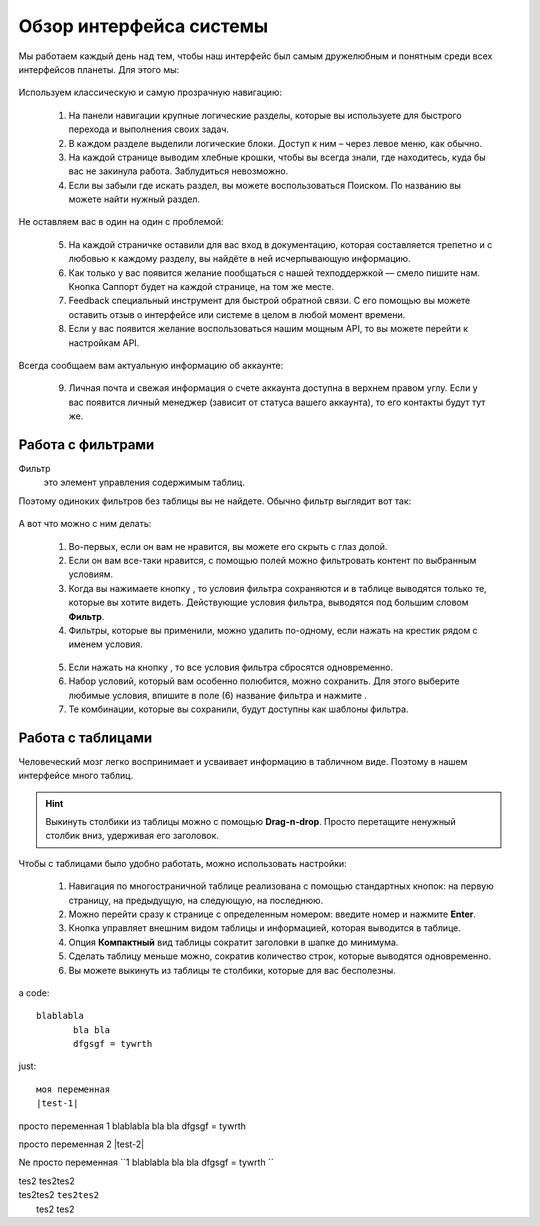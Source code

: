 ###############################
Обзор интерфейса системы 
###############################

Мы работаем каждый день над тем, чтобы наш интерфейс был самым дружелюбным и понятным среди всех интерфейсов планеты. Для этого мы:

.. figure:: ../../img/start/common_interface.png
       :scale: 100 %
       :align: center
       :alt: фильтр в сити

Используем классическую и самую прозрачную навигацию:

       1. На панели навигации крупные логические разделы, которые вы используете для быстрого перехода и выполнения своих задач.
       2. В каждом разделе выделили логические блоки. Доступ к ним – через левое меню, как обычно.
       3. На каждой странице выводим хлебные крошки, чтобы вы всегда знали, где находитесь, куда бы вас не закинула работа. Заблудиться невозможно.
       4. Если вы забыли где искать раздел, вы можете воспользоваться Поиском. По названию вы можете найти нужный раздел.
       
Не оставляем вас в один на один с проблемой:
       
       5. На каждой страничке оставили для вас вход в документацию, которая составляется трепетно и с любовью к каждому разделу, вы найдёте в ней исчерпывающую информацию.
       6. Как только у вас появится желание пообщаться с нашей техподдержкой — смело пишите нам. Кнопка Саппорт будет на каждой странице, на том же месте.
       7. Feedback специальный инструмент для быстрой обратной связи. С его помощью вы можете оставить отзыв о интерфейсе или системе в целом в любой момент времени.
       8. Если у вас появится желание воспользоваться нашим мощным API, то вы можете перейти к настройкам API.
       
Всегда сообщаем вам актуальную информацию об аккаунте:
       
       9. Личная почта и свежая информация о счете аккаунта доступна в верхнем правом углу. Если у вас появится личный менеджер (зависит от статуса вашего аккаунта), то его контакты будут тут же.

.. _filter_label:

==================
Работа с фильтрами
==================

Фильтр
       это элемент управления содержимым таблиц.
       
Поэтому одиноких фильтров без таблицы вы не найдете. Обычно фильтр выглядит вот так:

.. figure:: ../../img/start/filter.png
       :scale: 100 %
       :align: center
       :alt: фильтр в сити

А вот что можно с ним делать:

       1. Во-первых, если он вам не нравится, вы можете его скрыть с глаз долой.
       
       2. Если он вам все-таки нравится, с помощью полей можно фильтровать контент по выбранным условиям.
       
       3. Когда вы нажимаете кнопку |filter_button_apply|, то условия фильтра сохраняются и в таблице выводятся только те, которые вы хотите видеть. Действующие условия фильтра, выводятся под большим словом **Фильтр**.
       
       4. Фильтры, которые вы применили, можно удалить по-одному, если нажать на крестик рядом с именем условия. 
       
       .. figure:: ../../img/start/filter_mini.png
              :scale: 100 %
              :align: center
              :alt: фильтр в сити - мини версия
       
       5. Если нажать на кнопку |filter_button_remove|, то все условия фильтра сбросятся одновременно.
       
       6. Набор условий, который вам особенно полюбится, можно сохранить. Для этого выберите любимые условия, впишите в поле (6) название фильтра и нажмите |filter_button_save|.
       
       7. Те комбинации, которые вы сохранили, будут доступны как шаблоны фильтра.

.. _table_label:

==================
Работа с таблицами
==================

Человеческий мозг легко воспринимает и усваивает информацию в табличном виде. Поэтому в нашем интерфейсе много таблиц. 

.. figure:: ../../img/start/table_full.png
       :scale: 100 %
       :align: center
       :alt: таблица в сити

.. hint:: Выкинуть столбики из таблицы можно с помощью **Drag-n-drop**. Просто перетащите ненужный столбик вниз, удерживая его заголовок. 

Чтобы с таблицами было удобно работать, можно использовать настройки:

       #. Навигация по многостраничной таблице реализована с помощью стандартных кнопок: на первую страницу, на предыдущую, на следующую, на последнюю.
       
       #. Можно перейти сразу к странице с определенным номером: введите номер и нажмите **Enter**.
       
       #. Кнопка |table_gear| управляет внешним видом таблицы и информацией, которая выводится в таблице.
       
       #. Опция **Компактный** вид таблицы сократит заголовки в шапке до минимума.
       
       #. Сделать таблицу меньше можно, сократив количество строк, которые выводятся одновременно.
       
       #. Вы можете выкинуть из таблицы те столбики, которые для вас бесполезны. 

a code::
       
       blablabla
              bla bla
              dfgsgf = tywrth

just:: 

       моя переменная 
       |test-1|

просто переменная 1 |test-1|

просто переменная 2 |test-2|

Ne просто переменная ``1 |test-1| ``

| tes2 tes2tes2 
| tes2tes2 ``tes2tes2`` 
|     tes2 tes2

.. |filter_button_apply| image:: ../../img/start/filter_apply.png
.. |filter_button_remove| image:: ../../img/start/filter_remove.png
.. |filter_button_save| image:: ../../img/start/filter_save.png
.. |table_gear| image:: ../../img/start/table_gear.png

.. |test-1| replace:: blablabla
                            bla bla
                            dfgsgf = tywrth
                                          
.. |test-2| replace:: | tes2 tes2tes2
                      | tes2tes2 ``tes2tes2``
                      | tes2 tes2
